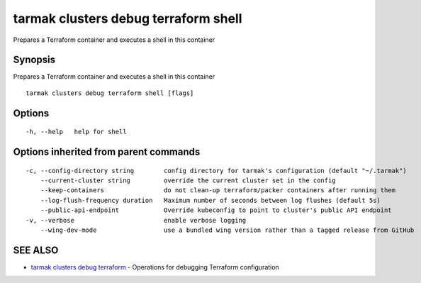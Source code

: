 .. _tarmak_clusters_debug_terraform_shell:

tarmak clusters debug terraform shell
-------------------------------------

Prepares a Terraform container and executes a shell in this container

Synopsis
~~~~~~~~


Prepares a Terraform container and executes a shell in this container

::

  tarmak clusters debug terraform shell [flags]

Options
~~~~~~~

::

  -h, --help   help for shell

Options inherited from parent commands
~~~~~~~~~~~~~~~~~~~~~~~~~~~~~~~~~~~~~~

::

  -c, --config-directory string        config directory for tarmak's configuration (default "~/.tarmak")
      --current-cluster string         override the current cluster set in the config
      --keep-containers                do not clean-up terraform/packer containers after running them
      --log-flush-frequency duration   Maximum number of seconds between log flushes (default 5s)
      --public-api-endpoint            Override kubeconfig to point to cluster's public API endpoint
  -v, --verbose                        enable verbose logging
      --wing-dev-mode                  use a bundled wing version rather than a tagged release from GitHub

SEE ALSO
~~~~~~~~

* `tarmak clusters debug terraform <tarmak_clusters_debug_terraform.html>`_ 	 - Operations for debugging Terraform configuration

